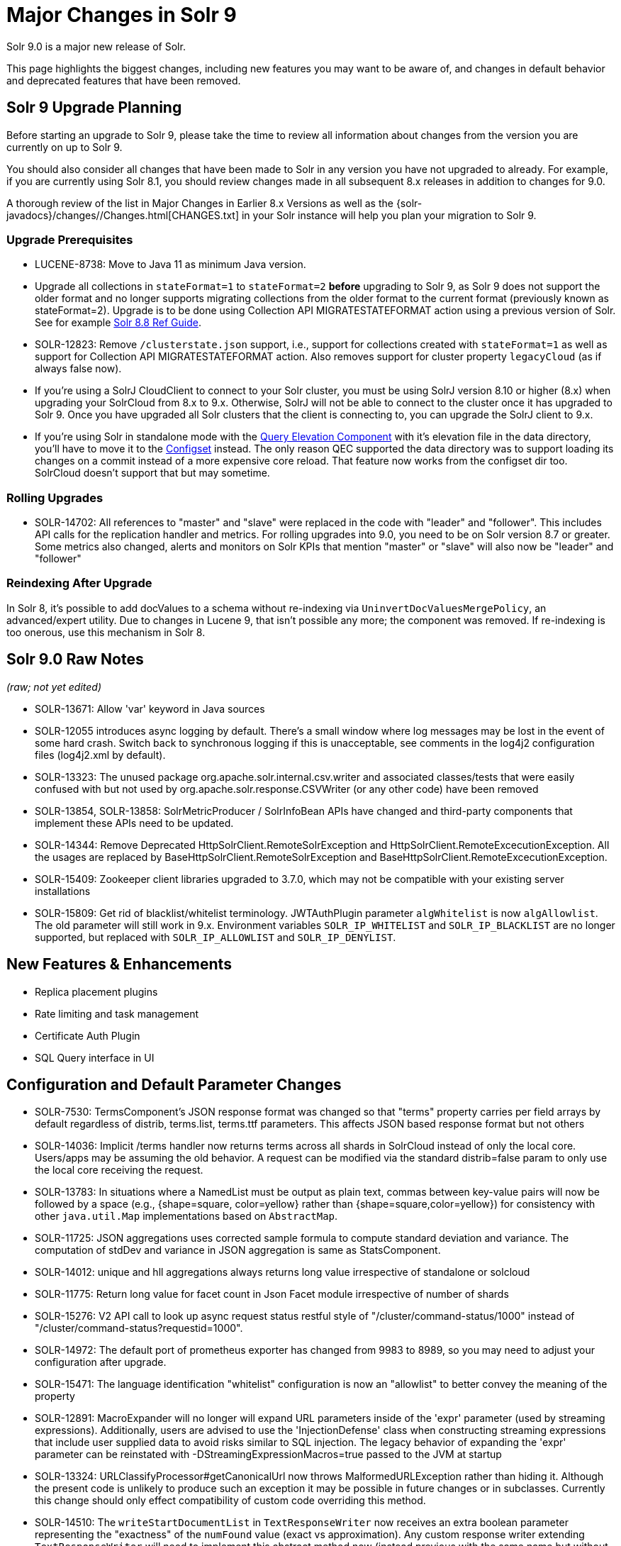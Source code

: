 = Major Changes in Solr 9
// Licensed to the Apache Software Foundation (ASF) under one
// or more contributor license agreements.  See the NOTICE file
// distributed with this work for additional information
// regarding copyright ownership.  The ASF licenses this file
// to you under the Apache License, Version 2.0 (the
// "License"); you may not use this file except in compliance
// with the License.  You may obtain a copy of the License at
//
//   http://www.apache.org/licenses/LICENSE-2.0
//
// Unless required by applicable law or agreed to in writing,
// software distributed under the License is distributed on an
// "AS IS" BASIS, WITHOUT WARRANTIES OR CONDITIONS OF ANY
// KIND, either express or implied.  See the License for the
// specific language governing permissions and limitations
// under the License.

Solr 9.0 is a major new release of Solr.

This page highlights the biggest changes, including new features you may want to be aware of, and changes in default behavior and deprecated features that have been removed.

== Solr 9 Upgrade Planning

Before starting an upgrade to Solr 9, please take the time to review all information about changes from the version you are currently on up to Solr 9.

You should also consider all changes that have been made to Solr in any version you have not upgraded to already. For example, if you are currently using Solr 8.1, you should review changes made in all subsequent 8.x releases in addition to changes for 9.0.

A thorough review of the list in Major Changes in Earlier 8.x Versions as well as the {solr-javadocs}/changes//Changes.html[CHANGES.txt] in your Solr instance will help you plan your migration to Solr 9.

=== Upgrade Prerequisites

* LUCENE-8738: Move to Java 11 as minimum Java version.

* Upgrade all collections in `stateFormat=1` to `stateFormat=2` *before* upgrading to Solr 9, as Solr 9 does not support the older format and no longer supports migrating collections from the older format to the current format (previously known as stateFormat=2).
Upgrade is to be done using Collection API MIGRATESTATEFORMAT action using a previous version of Solr.
See for example https://solr.apache.org/guide/8_8/cluster-node-management.html#migratestateforma[Solr 8.8 Ref Guide].
// Can't link directly to .adoc file, need to link to 8.something ref guide as MIGRATESTATEFORMAT no longer exists in 9.0.

* SOLR-12823: Remove `/clusterstate.json` support, i.e., support for collections created with `stateFormat=1` as well as support for Collection API MIGRATESTATEFORMAT action.
Also removes support for cluster property `legacyCloud` (as if always false now).

* If you're using a SolrJ CloudClient to connect to your Solr cluster, you must be using SolrJ version 8.10 or higher (8.x) when upgrading your SolrCloud from 8.x to 9.x.
Otherwise, SolrJ will not be able to connect to the cluster once it has upgraded to Solr 9.
Once you have upgraded all Solr clusters that the client is connecting to, you can upgrade the SolrJ client to 9.x.

* If you're using Solr in standalone mode with the <<query-elevation-component.adoc#,Query Elevation Component>> with it's elevation file in the data directory, you'll have to move it to the <<config-sets.adoc#,Configset>> instead.
The only reason QEC supported the data directory was to support loading its changes on a commit instead of a more expensive core reload.
That feature now works from the configset dir too.
SolrCloud doesn't support that but may sometime.

=== Rolling Upgrades

* SOLR-14702: All references to "master" and "slave" were replaced in the code with "leader" and "follower".
This includes API calls for the replication handler and metrics.
For rolling upgrades into 9.0, you need to be on Solr version 8.7 or greater. Some metrics also changed, alerts and  monitors on Solr KPIs that mention "master" or "slave" will also now be "leader" and "follower"

=== Reindexing After Upgrade

In Solr 8, it's possible to add docValues to a schema without re-indexing via `UninvertDocValuesMergePolicy`, an advanced/expert utility.
Due to changes in Lucene 9, that isn't possible any more; the component was removed.
If re-indexing is too onerous, use this mechanism in Solr 8.

== Solr 9.0 Raw Notes

_(raw; not yet edited)_


* SOLR-13671: Allow 'var' keyword in Java sources

* SOLR-12055 introduces async logging by default. There's a small window where log messages may be lost in the event of some hard crash.
Switch back to synchronous logging if this is unacceptable, see comments in the log4j2 configuration files (log4j2.xml by default).

* SOLR-13323: The unused package org.apache.solr.internal.csv.writer and associated classes/tests that were easily confused with but not used by org.apache.solr.response.CSVWriter (or any other code) have been removed

* SOLR-13854, SOLR-13858: SolrMetricProducer / SolrInfoBean APIs have changed and third-party components that implement these APIs need to be updated.

* SOLR-14344: Remove Deprecated HttpSolrClient.RemoteSolrException and HttpSolrClient.RemoteExcecutionException.
All the usages are replaced by BaseHttpSolrClient.RemoteSolrException and BaseHttpSolrClient.RemoteExcecutionException.

* SOLR-15409: Zookeeper client libraries upgraded to 3.7.0, which may not be compatible with your existing server installations

* SOLR-15809: Get rid of blacklist/whitelist terminology. JWTAuthPlugin parameter `algWhitelist` is now `algAllowlist`. The old parameter will still
  work in 9.x. Environment variables `SOLR_IP_WHITELIST` and `SOLR_IP_BLACKLIST` are no longer supported, but replaced with `SOLR_IP_ALLOWLIST` and `SOLR_IP_DENYLIST`.


== New Features & Enhancements

* Replica placement plugins

* Rate limiting and task management

* Certificate Auth Plugin

* SQL Query interface in UI

== Configuration and Default Parameter Changes

* SOLR-7530: TermsComponent's JSON response format was changed so that "terms" property carries per field arrays by default regardless of distrib, terms.list, terms.ttf parameters.
This affects JSON based response format but not others

* SOLR-14036: Implicit /terms handler now returns terms across all shards in SolrCloud instead of only the local core.
Users/apps may be assuming the old behavior.
A request can be modified via the standard distrib=false param to only use the local core receiving the request.

* SOLR-13783: In situations where a NamedList must be output as plain text, commas between key-value pairs will now be followed by a space (e.g., {shape=square, color=yellow} rather than {shape=square,color=yellow}) for consistency with other `java.util.Map` implementations based on `AbstractMap`.

* SOLR-11725: JSON aggregations uses corrected sample formula to compute standard deviation and variance.
The computation of stdDev and variance in JSON aggregation is same as StatsComponent.

* SOLR-14012: unique and hll aggregations always returns long value irrespective of standalone or solcloud

* SOLR-11775: Return long value for facet count in Json Facet module irrespective of number of shards

* SOLR-15276: V2 API call to look up async request status restful style of "/cluster/command-status/1000" instead of "/cluster/command-status?requestid=1000".

* SOLR-14972: The default port of prometheus exporter has changed from 9983 to 8989, so you may need to adjust your configuration after upgrade.

* SOLR-15471: The language identification "whitelist" configuration is now an "allowlist" to better convey the meaning of the property

* SOLR-12891: MacroExpander will no longer will expand URL parameters inside of the 'expr' parameter (used by streaming expressions).
Additionally, users are advised to use the 'InjectionDefense' class when constructing streaming expressions that include user supplied data to avoid risks similar to SQL injection.
The legacy behavior of expanding the 'expr' parameter can be reinstated with -DStreamingExpressionMacros=true passed to the JVM at startup

* SOLR-13324: URLClassifyProcessor#getCanonicalUrl now throws MalformedURLException rather than hiding it.
Although the present code is unlikely to produce such an exception it may be possible in future changes or in subclasses.
Currently this change should only effect compatibility of custom code overriding this method.

* SOLR-14510: The `writeStartDocumentList` in `TextResponseWriter` now receives an extra boolean parameter representing the "exactness" of the `numFound` value (exact vs approximation).
Any custom response writer extending `TextResponseWriter` will need to implement this abstract method now (instead previous with the same name but without the new boolean parameter).

=== solr.xml maxBooleanClauses now enforced recursively

Lucene 9.0 has additional safety checks over previous versions that impact how the `solr.xml` global `<<configuring-solr-xml#global-maxbooleanclauses,maxBooleanClauses>>` option is enforced.

In previous versios of Solr, this option was a hard limit on the number of clauses in any `BooleanQuery` object - but it was only enforced for the _direct_ clauses.
Starting with Solr 9, this global limit is now also enforced against the total number of clauses in a _nested_ query structure.

Users who upgrade from prior versions of Solr may find that some requests involving complex internal query structures (Example: long query strings using `edismax` with many `qf` and `pf` fields that include query time synonym expansion) which worked in the past now hit this limit and fail.

User's in this situation are advised to consider the complexity f their queries/configuration, and increase the value of `<<configuring-solr-xml#global-maxbooleanclauses,maxBooleanClauses>>` if warranted.

=== Log4J configuration & Solr MDC values

link:http://www.slf4j.org/apidocs/org/slf4j/MDC.html[MDC] values that Solr sets for use by Logging calls (such as the collection name, shard name, replica name, etc...) have been modified to now be "bare" values, with out the special single character prefixes that were included in past version.
For example: In 8.x Log messages for a collection named "gettingstarted" would have an MDC value with a key `collection` mapped to a value of `c:gettingstarted`, in 9.x the value will simply be `gettingstarted`.

Solr's default `log4j2.xml` configuration file has been modified to prepend these same prefixes to MDC values when included in Log messages as part of the `<PatternLayout/>`.
Users who have custom logging configurations that wish to ensure Solr 9.x logs are consistently formatted after upgrading will need to make similar changes to their logging configuration files.  See  link:https://issues.apache.org/jira/browse/SOLR-15630[SOLR-15630] for more details.


=== base_url removed from stored state

If you're able to upgrade SolrJ to 8.8.x for all of your client applications, then you can set `-Dsolr.storeBaseUrl=false` (introduced in Solr 8.8.1) to better align the stored state in Zookeeper with future versions of Solr; as of Solr 9.x, the `base_url` will no longer be persisted in stored state.
However, if you are not able to upgrade SolrJ to 8.8.x for all client applications, then you should set `-Dsolr.storeBaseUrl=true` so that Solr will continue to store the `base_url` in Zookeeper.
For background, see: SOLR-12182 and SOLR-15145.

Support for the `solr.storeBaseUrl` system property will be removed in Solr 10.x and `base_url` will no longer be stored.

* Solr's distributed tracing no longer incorporates a special `samplePercentage` SolrCloud cluster property.
Instead, consult the documentation for the tracing system you use on how to sample the traces.
Consequently, if you use a Tracer at all, you will always have traces and thus trace IDs in logs.
What percentage of them get reported to a tracing server is up to you.

* JaegerTracerConfigurator no longer recognizes any configuration in solr.xml.
  It is now completely configured via System properties and/or Environment variables as documented by Jaeger.

=== Schema Changes

* `LegacyBM25SimilarityFactory` has been removed.

* SOLR-13593 SOLR-13690 SOLR-13691: Allow to look up analyzer components by their SPI names in field type configuration.

=== Authentication & Security Changes

* The property `blockUnknown` in the BasicAuthPlugin and the JWTAuthPlugin now defaults to `true`.
This change is backward incompatible.
If you need the pre-9.0 default behavior, you need to explicitly set `blockUnknown:false` in `security.json`.

* The allow-list defining allowed URLs for the `shards` parameter is not in the `shardHandler` configuration anymore. It is defined by the `allowUrls` top-level property of the `solr.xml` file. For more information, see <<configuring-solr-xml.adoc#allow-urls, Format of solr.allowUrls>> documentation.

* SOLR-13985: Solr's Jetty now binds to localhost network interface by default for better out of the box security.
Administrators that need Solr exposed more broadly can change the SOLR_JETTY_HOST property in their Solr include (solr.in.sh/solr.in.cmd) file.

* SOLR-14147: Solr now runs with the java security manager enabled by default. Administrators that need to run Solr with Hadoop will need to disable this feature by setting SOLR_SECURITY_MANAGER_ENABLED=false in the environment or in one of the Solr init scripts. Other features in Solr could also break. (Robert Muir, marcussorealheis)

* SOLR-14118: Solr embedded zookeeper only binds to localhost by default.
This embedded zookeeper should not be used in production.
If you rely upon the previous behavior, then you can change the clientPortAddress in solr/server/solr/zoo.cfg

=== Contrib Module Changes

* SOLR-14067: `StatelessScriptUpdateProcessorFactory` moved to `contrib/scripting` package instead of shipping as part of Solr, due to security concerns.
Renamed to ScriptUpdateProcessorFactory for simpler name.

* SOLR-15121: `XSLTResponseWriter` moved to `contrib/scripting` package instead
of shipping as part of Solr, due to security concerns.

* SOLR-14926: `contrib/clustering` back and rewritten

* SOLR-14912: Cleaned up solr-extraction contrib to produce solr-extraction-* jar (instead of solr-cell-*). (Dawid Weiss)

* SOLR-15924: Extra lucene libraries used in modules are no longer packaged in `lucene-libs/` under the contrib module directory in the binary release.
  Instead, these libraries will be included with all other module dependencies in `lib/`. (Houston Putman)

== Deprecations & Removed Features

The following list of features have been permanently removed from Solr:

* SOLR-14656: Autoscaling framework removed.
This includes:
** Autoscaling, policy, triggers etc.
** withCollection handling (SOLR-14964)
** UTILIZENODE command
** Sim framework
** Suggestions tab in UI
** Reference guide pages for autoscaling
** autoAddReplicas feature

* SOLR-14783: Data Import Handler (DIH) has been removed from Solr.
The community package is available at: https://github.com/rohitbemax/dataimporthandler

* SOLR-14792: VelocityResponseWriter has been removed from Solr.
This encompasses all previous included `/browse` and `wt=velocity` examples.
This feature has been migrated to an installable package at https://github.com/erikhatcher/solr-velocity

* SOLR-13817: Legacy SolrCache implementations (LRUCache, LFUCache, FastLRUCache) have been removed.
Users have to modify their existing configurations to use CaffeineCache instead. (ab)

* CDCR

* Storing indexes and backups in HDFS

* Solr's blob store
** SOLR-14654: plugins cannot be loaded using "runtimeLib=true" option. Use the package manager to use and load plugins

* Metrics History

* SOLR-15470: The binary distribution no longer contains test-framework jars.

* SOLR-15203: Remove the deprecated `jwkUrl` in favour of `jwksUrl` when configuring JWT authentication.

* SOLR-12847: maxShardsPerNode parameter has been removed because it was broken and inconsistent with other replica placement strategies.
Other relevant placement strategies should be used instead, such as autoscaling policy or rules-based placement.

* SOLR-14092: Deprecated BlockJoinFacetComponent and BlockJoinDocSetFacetComponent are removed.
Users are encouraged to migrate to uniqueBlock() in JSON Facet API.  (Mikhail Khludnev)

* SOLR-13596: Deprecated GroupingSpecification methods are removed.

* SOLR-11266: default Content-Type override for JSONResponseWriter from `_default` configSet is removed.
Example has been provided in `sample_techproducts_configs` to override content-type.

* `min_rf` deprecated in 7.x
